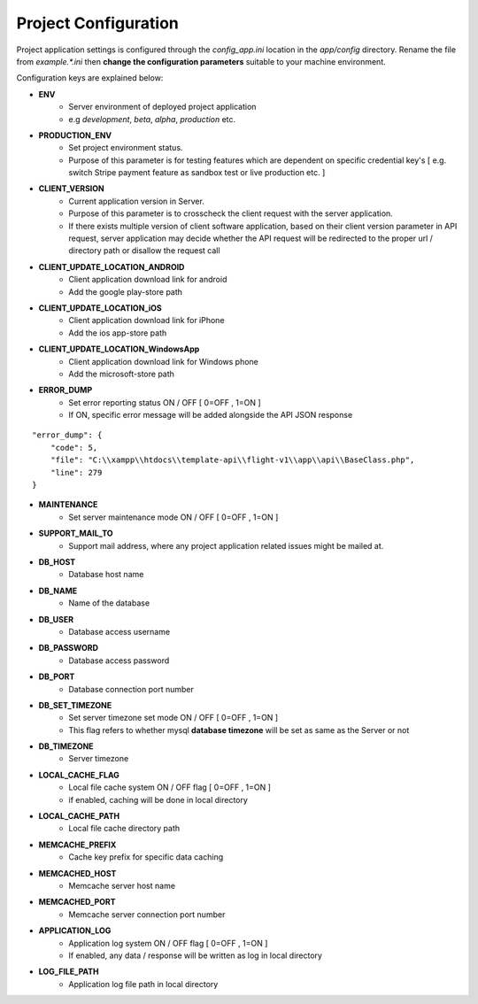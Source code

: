 #####################
Project Configuration
#####################

Project application settings is configured through the `config_app.ini` location in the `app/config` directory. Rename the file from `example.*.ini` 
then **change the configuration parameters** suitable to your machine environment.   

Configuration keys are explained below:

- **ENV**
    - Server environment of deployed project application 
    - e.g `development`, `beta`, `alpha`, `production` etc.
- **PRODUCTION_ENV** 
    - Set project environment status. 
    - Purpose of this parameter is for testing features which are dependent on specific credential key's [ e.g. switch Stripe payment feature as sandbox test or live production etc. ]
- **CLIENT_VERSION** 
    - Current application version in Server. 
    - Purpose of this parameter is to crosscheck the client request with the server application. 
    - If there exists multiple version of client software application, based on their client version parameter in API request, server application may decide whether the API request will be redirected to the proper url / directory path or disallow the request call  
- **CLIENT_UPDATE_LOCATION_ANDROID** 
    - Client application download link for android
    - Add the google play-store path
- **CLIENT_UPDATE_LOCATION_iOS** 
    - Client application download link for iPhone
    - Add the ios app-store path
- **CLIENT_UPDATE_LOCATION_WindowsApp** 
    - Client application download link for Windows phone 
    - Add the microsoft-store path
- **ERROR_DUMP** 
    - Set error reporting status ON / OFF [ 0=OFF , 1=ON ] 
    - If ON, specific error message will be added alongside the API JSON response 
::

	"error_dump": {
            "code": 5,
            "file": "C:\\xampp\\htdocs\\template-api\\flight-v1\\app\\api\\BaseClass.php",
            "line": 279
        }
- **MAINTENANCE**
    - Set server maintenance mode ON / OFF [ 0=OFF , 1=ON ] 
- **SUPPORT_MAIL_TO** 
    - Support mail address, where any project application related issues might be mailed at. 
- **DB_HOST** 
    - Database host name 
- **DB_NAME** 
    - Name of the database 
- **DB_USER** 
    - Database access username
- **DB_PASSWORD** 
    - Database access password
- **DB_PORT** 
    - Database connection port number
- **DB_SET_TIMEZONE** 
    - Set server timezone set mode ON / OFF [ 0=OFF , 1=ON ] 
    - This flag refers to whether mysql **database timezone** will be set as same as the Server or not
- **DB_TIMEZONE**
    - Server timezone 
- **LOCAL_CACHE_FLAG**
    - Local file cache system ON / OFF flag  [ 0=OFF , 1=ON ] 
    - if enabled, caching will be done in local directory 
- **LOCAL_CACHE_PATH**
    - Local file cache directory path
- **MEMCACHE_PREFIX**
    - Cache key prefix for specific data caching
- **MEMCACHED_HOST**
    - Memcache server host name
- **MEMCACHED_PORT**
    - Memcache server connection port number
- **APPLICATION_LOG**
    - Application log system ON / OFF flag [ 0=OFF , 1=ON ]
    - If enabled, any data / response will be written as log in local directory
- **LOG_FILE_PATH**
    - Application log file path in local directory